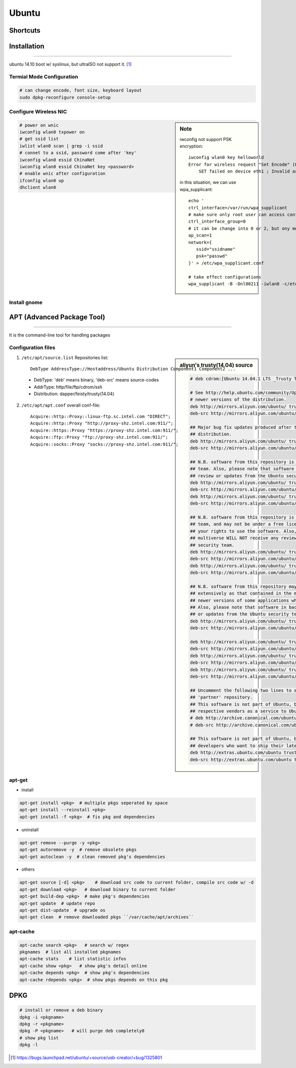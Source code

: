 ======
Ubuntu
======

Shortcuts
=========






Installation
============
============

ubuntu 14.10 boot w/ syslinux, but ultraISO not support it. [#]_

Termial Mode Configuration
--------------------------

.. code-block:: bash

    # can change encode, font size, keyboard layout
    sudo dpkg-reconfigure console-setup

Configure Wireless NIC
----------------------

.. sidebar:: Note

    iwconfig not support PSK encryption::

        iwconfig wlan0 key helloworld
        Error for wireless request "Set Encode" (8B2A) :
            SET failed on device eth1 ; Invalid argument.

    in this situation, we can use wpa_supplicant::

        echo '
        ctrl_interface=/var/run/wpa_supplicant
        # make sure only root user can access conf-file
        ctrl_interface_group=0
        # it can be change into 0 or 2, but ony mode 1 works
        ap_scan=1
        network={
           ssid="ssidname"
           psk="passwd" 
        }' > /etc/wpa_supplicant.conf

        # take effect configurations
        wpa_supplicant -B -Dnl80211 -iwlan0 -c/etc/wpa_supplicant.conf

.. code-block:: bash

    # power on wnic
    iwconfig wlan0 txpower on
    # get ssid list
    iwlist wlan0 scan | grep -i ssid
    # connet to a ssid, password come after 'key'
    iwconfig wlan0 essid ChinaNet
    iwconfig wlan0 essid ChinaNet key <password>
    # enable wnic after configuration
    ifconfig wlan0 up
    dhclient wlan0

Install gnome
-------------

.. code-block:: bash
    :linenos:

    # Personal Package Archives(short for ppa, provided by ubuntu)
    sudo add-apt-repository ppa:gnome3-team/gnome3
    sudo apt-get update
    sudo apt-get install gnome-shell ubuntu-gnome-desktop

    # unity desktop
    sudo apt-get install ubuntu-desktop

    # kde desktop
    sudo apt-get install kubuntu-desktop
    sudo apt-get install language-pack-kde-zh language-pack-kde-zh-base language-pack-zh language-pack-zh-base language-support-zh

    # change font size, get tweak tool
    sudo apt-get install unity-tweak-tool

APT (Advanced Package Tool)
===========================
===========================

It is the command-line tool for handling packages

Configuration files
-------------------

.. sidebar:: aliyun's trusty(14.04) source

    .. code-block:: guess

        # deb cdrom:[Ubuntu 14.04.1 LTS _Trusty Tahr_ - Release amd64 (20140722.2)]/ trusty main restricted

        # See http://help.ubuntu.com/community/UpgradeNotes for how to upgrade to
        # newer versions of the distribution.
        deb http://mirrors.aliyun.com/ubuntu/ trusty main restricted
        deb-src http://mirrors.aliyun.com/ubuntu/ trusty main restricted

        ## Major bug fix updates produced after the final release of the
        ## distribution.
        deb http://mirrors.aliyun.com/ubuntu/ trusty-updates main restricted
        deb-src http://mirrors.aliyun.com/ubuntu/ trusty-updates main restricted

        ## N.B. software from this repository is ENTIRELY UNSUPPORTED by the Ubuntu
        ## team. Also, please note that software in universe WILL NOT receive any
        ## review or updates from the Ubuntu security team.
        deb http://mirrors.aliyun.com/ubuntu/ trusty universe
        deb-src http://mirrors.aliyun.com/ubuntu/ trusty universe
        deb http://mirrors.aliyun.com/ubuntu/ trusty-updates universe
        deb-src http://mirrors.aliyun.com/ubuntu/ trusty-updates universe

        ## N.B. software from this repository is ENTIRELY UNSUPPORTED by the Ubuntu 
        ## team, and may not be under a free licence. Please satisfy yourself as to 
        ## your rights to use the software. Also, please note that software in 
        ## multiverse WILL NOT receive any review or updates from the Ubuntu
        ## security team.
        deb http://mirrors.aliyun.com/ubuntu/ trusty multiverse
        deb-src http://mirrors.aliyun.com/ubuntu/ trusty multiverse
        deb http://mirrors.aliyun.com/ubuntu/ trusty-updates multiverse
        deb-src http://mirrors.aliyun.com/ubuntu/ trusty-updates multiverse

        ## N.B. software from this repository may not have been tested as
        ## extensively as that contained in the main release, although it includes
        ## newer versions of some applications which may provide useful features.
        ## Also, please note that software in backports WILL NOT receive any review
        ## or updates from the Ubuntu security team.
        deb http://mirrors.aliyun.com/ubuntu/ trusty-backports main restricted universe multiverse
        deb-src http://mirrors.aliyun.com/ubuntu/ trusty-backports main restricted universe multiverse

        deb http://mirrors.aliyun.com/ubuntu/ trusty-security main restricted
        deb-src http://mirrors.aliyun.com/ubuntu/ trusty-security main restricted
        deb http://mirrors.aliyun.com/ubuntu/ trusty-security universe
        deb-src http://mirrors.aliyun.com/ubuntu/ trusty-security universe
        deb http://mirrors.aliyun.com/ubuntu/ trusty-security multiverse
        deb-src http://mirrors.aliyun.com/ubuntu/ trusty-security multiverse

        ## Uncomment the following two lines to add software from Canonical's
        ## 'partner' repository.
        ## This software is not part of Ubuntu, but is offered by Canonical and the
        ## respective vendors as a service to Ubuntu users.
        # deb http://archive.canonical.com/ubuntu trusty partner
        # deb-src http://archive.canonical.com/ubuntu trusty partner

        ## This software is not part of Ubuntu, but is offered by third-party
        ## developers who want to ship their latest software.
        deb http://extras.ubuntu.com/ubuntu trusty main
        deb-src http://extras.ubuntu.com/ubuntu trusty main


    

1. ``/etc/apt/source.list`` Repositories list::

    DebType AddressType://Hostaddress/Ubuntu Distribution Component1 Component2 ...

  - DebType: 'deb' means binary, 'deb-src' means source-codes
  - AddrType: http/file/ftp/cdrom/ssh
  - Distribution: dapper/feisty/trusty(14.04)


2. ``/etc/apt/apt.conf`` overall conf-file::

    Acquire::http::Proxy::linux-ftp.sc.intel.com "DIRECT";
    Acquire::http::Proxy "http://proxy-shz.intel.com:911/";
    Acquire::https::Proxy "https://proxy-shz.intel.com:911/";
    Acquire::ftp::Proxy "ftp://proxy-shz.intel.com:911/";
    Acquire::socks::Proxy "socks://proxy-shz.intel.com:911/";


apt-get
-------

- install

.. code-block:: bash

    apt-get install <pkg>  # multiple pkgs seperated by space
    apt-get install --reinstall <pkg>
    apt-get install -f <pkg>  # fix pkg and dependencies


- uninstall

.. code-block:: bash

    apt-get remove --purge -y <pkg>
    apt-get autoremove -y  # remove obsolete pkgs
    apt-get autoclean -y  # clean removed pkg's dependencies


- others

.. code-block:: bash

    apt-get source [-d] <pkg>    # download src code to current folder, compile src code w/ -d
    apt-get download <pkg>   # download binary to current folder
    apt-get build-dep <pkg>  # make pkg's dependencies
    apt-get update  # update repo
    apt-get dist-update  # upgrade os
    apt-get clean  # remove downloaded pkgs ``/var/cache/apt/archives``


apt-cache
---------

.. code-block:: bash

    apt-cache search <pkg>   # search w/ regex
    pkgnames  # list all installed pkgnames
    apt-cache stats    # list statistic infos
    apt-cache show <pkg>   # show pkg's detail online
    apt-cache depends <pkg>  # show pkg's dependencies
    apt-cache rdepends <pkg>  # show pkgs depends on this pkg


DPKG
====

.. code-block:: shell

    # install or remove a deb binary
    dpkg -i <pkgname>   
    dpkg -r <pkgname>
    dpkg -P <pkgname>   # will purge deb completely0
    # show pkg list
    dpkg -l




.. [#] https://bugs.launchpad.net/ubuntu/+source/usb-creator/+bug/1325801
